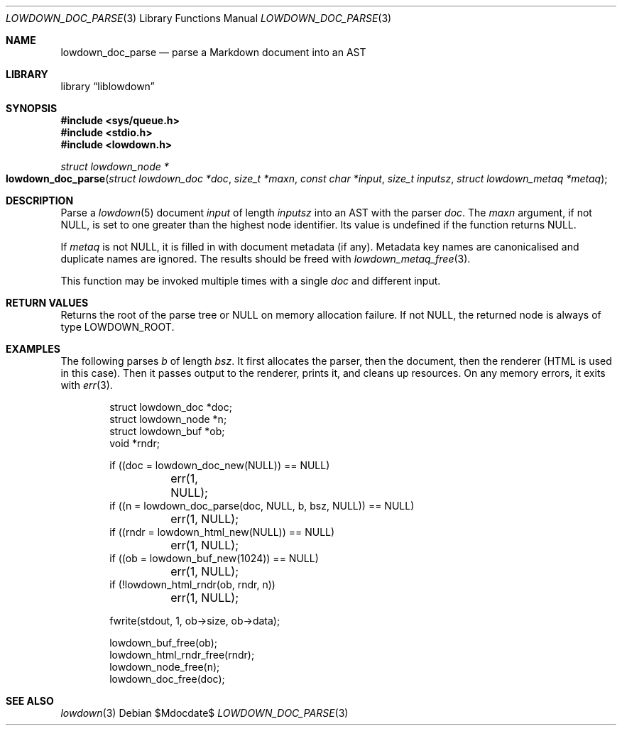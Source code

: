 .\" Copyright (c) Kristaps Dzonsons <kristaps@bsd.lv>
.\"
.\" Permission to use, copy, modify, and distribute this software for any
.\" purpose with or without fee is hereby granted, provided that the above
.\" copyright notice and this permission notice appear in all copies.
.\"
.\" THE SOFTWARE IS PROVIDED "AS IS" AND THE AUTHOR DISCLAIMS ALL WARRANTIES
.\" WITH REGARD TO THIS SOFTWARE INCLUDING ALL IMPLIED WARRANTIES OF
.\" MERCHANTABILITY AND FITNESS. IN NO EVENT SHALL THE AUTHOR BE LIABLE FOR
.\" ANY SPECIAL, DIRECT, INDIRECT, OR CONSEQUENTIAL DAMAGES OR ANY DAMAGES
.\" WHATSOEVER RESULTING FROM LOSS OF USE, DATA OR PROFITS, WHETHER IN AN
.\" ACTION OF CONTRACT, NEGLIGENCE OR OTHER TORTIOUS ACTION, ARISING OUT OF
.\" OR IN CONNECTION WITH THE USE OR PERFORMANCE OF THIS SOFTWARE.
.\"
.Dd $Mdocdate$
.Dt LOWDOWN_DOC_PARSE 3
.Os
.Sh NAME
.Nm lowdown_doc_parse
.Nd parse a Markdown document into an AST
.Sh LIBRARY
.Lb liblowdown
.Sh SYNOPSIS
.In sys/queue.h
.In stdio.h
.In lowdown.h
.Ft "struct lowdown_node *"
.Fo lowdown_doc_parse
.Fa "struct lowdown_doc *doc"
.Fa "size_t *maxn"
.Fa "const char *input"
.Fa "size_t inputsz"
.Fa "struct lowdown_metaq *metaq"
.Fc
.Sh DESCRIPTION
Parse a
.Xr lowdown 5
document
.Fa input
of length
.Fa inputsz
into an AST with the parser
.Fa doc .
The
.Fa maxn
argument, if not
.Dv NULL ,
is set to one greater than the highest node identifier.
Its value is undefined if the function returns
.Dv NULL .
.Pp
If
.Fa metaq
is not
.Dv NULL ,
it is filled in with document metadata (if any).
Metadata key names are canonicalised and duplicate names are ignored.
The results should be freed with
.Xr lowdown_metaq_free 3 .
.Pp
This function may be invoked multiple times with a single
.Fa doc
and different input.
.Sh RETURN VALUES
Returns the root of the parse tree or
.Dv NULL
on memory allocation failure.
If not
.Dv NULL ,
the returned node is always of type
.Dv LOWDOWN_ROOT .
.Sh EXAMPLES
The following parses
.Va b
of length
.Va bsz .
It first allocates the parser, then the document, then the renderer
(HTML is used in this case).
Then it passes output to the renderer, prints it, and cleans up
resources.
On any memory errors, it exits with
.Xr err 3 .
.Bd -literal -offset indent
struct lowdown_doc *doc;
struct lowdown_node *n;
struct lowdown_buf *ob;
void *rndr;

if ((doc = lowdown_doc_new(NULL)) == NULL)
	err(1, NULL);
if ((n = lowdown_doc_parse(doc, NULL, b, bsz, NULL)) == NULL)
	err(1, NULL);
if ((rndr = lowdown_html_new(NULL)) == NULL)
	err(1, NULL);
if ((ob = lowdown_buf_new(1024)) == NULL)
	err(1, NULL);
if (!lowdown_html_rndr(ob, rndr, n))
	err(1, NULL);

fwrite(stdout, 1, ob->size, ob->data);

lowdown_buf_free(ob);
lowdown_html_rndr_free(rndr);
lowdown_node_free(n);
lowdown_doc_free(doc);
.Ed
.Sh SEE ALSO
.Xr lowdown 3
